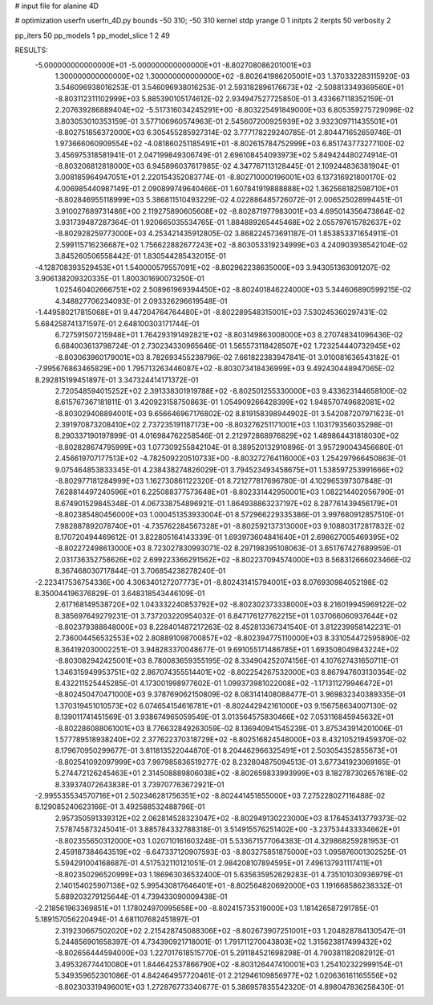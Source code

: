 # input file for alanine 4D

# optimization
userfn       userfn_4D.py
bounds       -50 310; -50 310
kernel       stdp
yrange       0 1
initpts      2
iterpts      50
verbosity    2

pp_iters 50
pp_models 1
pp_model_slice 1 2 49

RESULTS:
 -5.000000000000000E+01 -5.000000000000000E+01      -8.802708086201001E+03
  1.300000000000000E+02  1.300000000000000E+02      -8.802641986205001E+03       1.370332283115920E-03       3.546096938016253E-01  3.546096938016253E-01
  2.593182896176673E+02 -2.508813349369560E+01      -8.803112311102999E+03       5.885390105174612E-02       2.934947527725850E-01  3.433667118352159E-01
  2.207639286889404E+02 -5.517316034245291E+00      -8.803225491849000E+03       6.805359275729096E-02       3.803053010353159E-01  3.577106960574963E-01
  2.545607200925939E+02  3.932309711435501E+01      -8.802751856372000E+03       6.305455285927314E-02       3.777178229240785E-01  2.804471652659746E-01
  1.973666060909554E+02 -4.081860251185491E+01      -8.802615784752999E+03       6.851743773277100E-02       3.456975318581941E-01  2.047199849306749E-01
  2.696108454093973E+02  5.849424480274914E-01      -8.803206812818000E+03       6.945896037617985E-02       4.347767113128445E-01  2.109244836381904E-01
  3.008185964947051E+01  2.220154352083774E-01      -8.802710000196001E+03       6.137316921800170E-02       4.006985440987149E-01  2.090899749640466E-01
  1.607841919888888E+02  1.362568182598710E+01      -8.802846955118999E+03       5.386811510493229E-02       4.022886485726072E-01  2.006525028994451E-01
  3.910027689731486E+00  2.119275890605608E+02      -8.802871977983001E+03       4.695014356473864E-02       3.931739487287364E-01  1.920665035534765E-01
  1.884889265445468E+02  2.055797615782637E+02      -8.802928259773000E+03       4.253421435912805E-02       3.868224573691187E-01  1.853853371654911E-01
  2.599115716236687E+02  1.756622882677243E+02      -8.803053319234999E+03       4.240903938542104E-02       3.845260506558442E-01  1.830544285432015E-01
 -4.128708393529453E+01  1.540000579557091E+02      -8.802962238635000E+03       3.943051363091207E-02       3.906138209320335E-01  1.800301690073250E-01
  1.025460402666751E+02  2.508961969394450E+02      -8.802401846224000E+03       5.344606890599215E-02       4.348827706234093E-01  2.093326296619548E-01
 -1.449580217815068E+01  9.447204764764480E+01      -8.802289548315001E+03       7.530245360297431E-02       5.684258741371597E-01  2.648100303171744E-01
  6.727591507215948E+01  1.764293191492821E+02      -8.803149863008000E+03       8.270748341096436E-02       6.684003613798724E-01  2.730234330965646E-01
  1.565573118428507E+02  1.723254440732945E+02      -8.803063960179001E+03       8.782693455238796E-02       7.661822383947841E-01  3.010081636543182E-01
 -7.995676863465829E+00  1.795713263446087E+02      -8.803073418436999E+03       9.492430448947065E-02       8.292815199451897E-01  3.347324414171372E-01
  2.720548594015252E+02  2.391338301919788E+02      -8.802501255330000E+03       9.433623144658100E-02       8.615767367181811E-01  3.420923158750863E-01
  1.054909266428399E+02  1.948570749682081E+02      -8.803029408894001E+03       9.656646967176802E-02       8.819158398944902E-01  3.542087207971623E-01
  2.391970873208410E+02  2.737235191187173E+00      -8.803276251171001E+03       1.103179356035298E-01       8.290337190197899E-01  4.016984762258546E-01
  2.212972868976829E+02  1.489864431818030E+02      -8.802828674795999E+03       1.077309255842104E-01       8.389520132910896E-01  3.957290043456680E-01
  2.456619707177513E+02 -4.782509220510733E+00      -8.803272764116000E+03       1.254297966450863E-01       9.075464853833345E-01  4.238438274826029E-01
  3.794523493458675E+01  1.538597253991666E+02      -8.802977181284999E+03       1.162730861122320E-01       8.721277817696780E-01  4.102965397307848E-01
  7.628814497240596E+01  6.225088377573648E+01      -8.802331442950001E+03       1.082214402056790E-01       8.674901529845348E-01  4.067338754896921E-01
  1.864938863237197E+02  8.287761439456179E+01      -8.802385480456000E+03       1.000451353933004E-01       8.572966229335386E-01  3.997680912857510E-01
  7.982887892078740E+01 -4.735762284567328E+01      -8.802592137313000E+03       9.108803172817832E-02       8.170720494469612E-01  3.822805164143339E-01
  1.693973604841640E+01  2.698627005469395E+02      -8.802272498613000E+03       8.723027830993071E-02       8.297198395108063E-01  3.651767427689959E-01
  2.031736352758626E+02  2.699223366291562E+02      -8.802237094574000E+03       8.568312666023466E-02       8.367468030717844E-01  3.706854238278240E-01
 -2.223417536754336E+00  4.306340127207773E+01      -8.802431415794001E+03       8.076930984052198E-02       8.350044196376829E-01  3.648318543446109E-01
  2.617168149538720E+02  1.043332240853792E+02      -8.802302373338000E+03       8.216019945969122E-02       8.385697649279231E-01  3.737203220954032E-01
  6.847176127762215E+01  1.037066060937644E+02      -8.802379388848000E+03       8.228401487217263E-02       8.452813367341540E-01  3.812239958142231E-01
  2.736004456532553E+02  2.808891098700857E+02      -8.802394775110000E+03       8.331054472595890E-02       8.364192030002251E-01  3.948283370048677E-01
  9.691055171486785E+01  1.693508049843224E+02      -8.803082942425001E+03       8.780083659355195E-02       8.334904252074156E-01  4.107627431650711E-01
  1.346315949953751E+02  2.867074355514401E+02      -8.802254267532000E+03       8.867947603130354E-02       8.432211525445285E-01  4.173001998977602E-01
  1.099373981022008E+02 -1.171311279946472E+01      -8.802450470471000E+03       9.378769062150809E-02       8.083141408088477E-01  3.969832340389335E-01
  1.370319451010573E+02  6.074654154616781E+01      -8.802442942161000E+03       9.156758634007130E-02       8.139011741451569E-01  3.938674965059549E-01
  3.013564575830466E+02  7.053116845945632E+01      -8.802286088061001E+03       8.776632849263059E-02       8.136940941545239E-01  3.875343914201006E-01
  1.577789518938240E+02  2.377622370318729E+02      -8.802516824548000E+03       8.432105219459370E-02       8.179670950299677E-01  3.811813522044870E-01
  8.204462966325491E+01  2.503054352855673E+01      -8.802541092097999E+03       7.997985836519277E-02       8.232804875094513E-01  3.677341923069165E-01
  5.274472126245463E+01  2.314508889806038E+02      -8.802659833993999E+03       8.182787302657618E-02       8.339374072643838E-01  3.739707763672921E-01
 -2.995535534570716E+01  2.502346281756351E+02      -8.802441451855000E+03       7.275228027116488E-02       8.129085240623166E-01  3.492588532488796E-01
  2.957350591339312E+02  2.062814528323047E+02      -8.802949130223000E+03       8.176453413779373E-02       7.578745873245041E-01  3.885784332788318E-01
  3.514915576251402E+00 -3.237534433334662E+01      -8.802355650312000E+03       1.020710161603248E-01       5.533671577064383E-01  4.329868259281953E-01
  2.459187384643519E+02 -6.647337120907593E-03      -8.803275851875000E+03       1.095876001302525E-01       5.594291004168687E-01  4.517532110121051E-01
  2.984208107894595E+01  7.496137931117411E+01      -8.802350296520999E+03       1.186963036532400E-01       5.635635952629283E-01  4.735101030936979E-01
  2.140154025907138E+02  5.995430817646401E+01      -8.802564820692000E+03       1.191668586238332E-01       5.689203279125644E-01  4.739433090009438E-01
 -2.218561963369851E+01  1.178024970995658E+00      -8.802415735319000E+03       1.181426587291785E-01       5.189157056220494E-01  4.681107682451897E-01
  2.319230667502020E+02  2.215428745088306E+02      -8.802673907251001E+03       1.204828784130547E-01       5.244856901658397E-01  4.734390921718001E-01
  1.791711270043803E+02  1.315623817499432E+02      -8.802656444594000E+03       1.227017618515770E-01       5.291184521698298E-01  4.790381182082912E-01
  3.495326774410080E+01  1.844642537866790E+02      -8.803126447410001E+03       1.254102322999154E-01       5.349359652301086E-01  4.842464957720461E-01
  2.212946109856977E+02  1.020636161165556E+02      -8.802303319496001E+03       1.272876773340677E-01       5.386957835542320E-01  4.898047836258430E-01